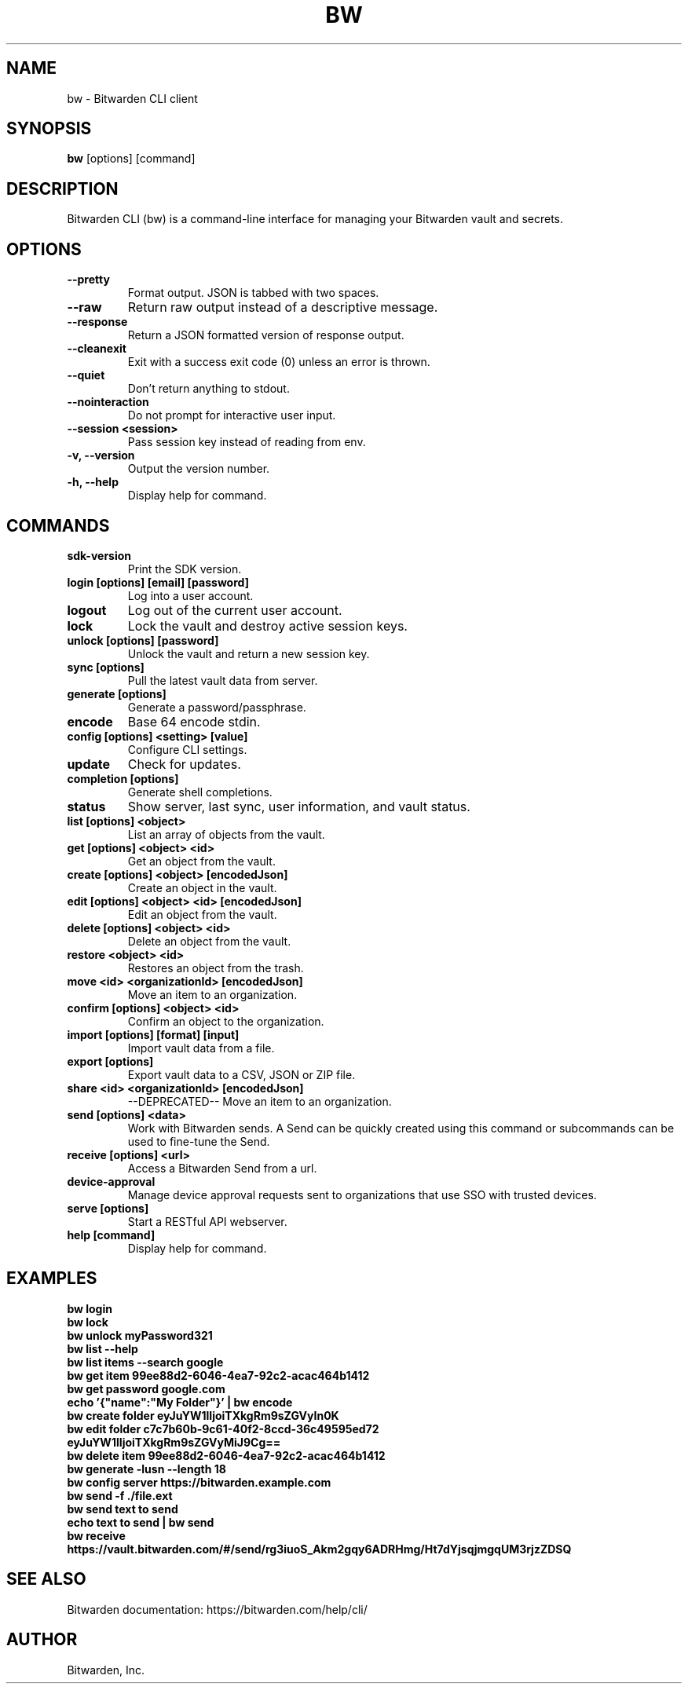 .TH BW 1 "May 2025" "Bitwarden CLI" "User Commands"
.SH NAME
bw \- Bitwarden CLI client
.SH SYNOPSIS
.B bw
[options] [command]
.SH DESCRIPTION
Bitwarden CLI (bw) is a command-line interface for managing your Bitwarden vault and secrets.

.SH OPTIONS
.TP
.B --pretty
Format output. JSON is tabbed with two spaces.
.TP
.B --raw
Return raw output instead of a descriptive message.
.TP
.B --response
Return a JSON formatted version of response output.
.TP
.B --cleanexit
Exit with a success exit code (0) unless an error is thrown.
.TP
.B --quiet
Don't return anything to stdout.
.TP
.B --nointeraction
Do not prompt for interactive user input.
.TP
.B --session <session>
Pass session key instead of reading from env.
.TP
.B -v, --version
Output the version number.
.TP
.B -h, --help
Display help for command.

.SH COMMANDS
.TP
.B sdk-version
Print the SDK version.
.TP
.B login [options] [email] [password]
Log into a user account.
.TP
.B logout
Log out of the current user account.
.TP
.B lock
Lock the vault and destroy active session keys.
.TP
.B unlock [options] [password]
Unlock the vault and return a new session key.
.TP
.B sync [options]
Pull the latest vault data from server.
.TP
.B generate [options]
Generate a password/passphrase.
.TP
.B encode
Base 64 encode stdin.
.TP
.B config [options] <setting> [value]
Configure CLI settings.
.TP
.B update
Check for updates.
.TP
.B completion [options]
Generate shell completions.
.TP
.B status
Show server, last sync, user information, and vault status.
.TP
.B list [options] <object>
List an array of objects from the vault.
.TP
.B get [options] <object> <id>
Get an object from the vault.
.TP
.B create [options] <object> [encodedJson]
Create an object in the vault.
.TP
.B edit [options] <object> <id> [encodedJson]
Edit an object from the vault.
.TP
.B delete [options] <object> <id>
Delete an object from the vault.
.TP
.B restore <object> <id>
Restores an object from the trash.
.TP
.B move <id> <organizationId> [encodedJson]
Move an item to an organization.
.TP
.B confirm [options] <object> <id>
Confirm an object to the organization.
.TP
.B import [options] [format] [input]
Import vault data from a file.
.TP
.B export [options]
Export vault data to a CSV, JSON or ZIP file.
.TP
.B share <id> <organizationId> [encodedJson]
--DEPRECATED-- Move an item to an organization.
.TP
.B send [options] <data>
Work with Bitwarden sends. A Send can be quickly created using this command or subcommands can be used to fine-tune the Send.
.TP
.B receive [options] <url>
Access a Bitwarden Send from a url.
.TP
.B device-approval
Manage device approval requests sent to organizations that use SSO with trusted devices.
.TP
.B serve [options]
Start a RESTful API webserver.
.TP
.B help [command]
Display help for command.

.SH EXAMPLES
.TP
.B bw login
.TP
.B bw lock
.TP
.B bw unlock myPassword321
.TP
.B bw list --help
.TP
.B bw list items --search google
.TP
.B bw get item 99ee88d2-6046-4ea7-92c2-acac464b1412
.TP
.B bw get password google.com
.TP
.B echo '{"name":"My Folder"}' | bw encode
.TP
.B bw create folder eyJuYW1lIjoiTXkgRm9sZGVyIn0K
.TP
.B bw edit folder c7c7b60b-9c61-40f2-8ccd-36c49595ed72 eyJuYW1lIjoiTXkgRm9sZGVyMiJ9Cg==
.TP
.B bw delete item 99ee88d2-6046-4ea7-92c2-acac464b1412
.TP
.B bw generate -lusn --length 18
.TP
.B bw config server https://bitwarden.example.com
.TP
.B bw send -f ./file.ext
.TP
.B bw send "text to send"
.TP
.B echo "text to send" | bw send
.TP
.B bw receive https://vault.bitwarden.com/#/send/rg3iuoS_Akm2gqy6ADRHmg/Ht7dYjsqjmgqUM3rjzZDSQ

.SH SEE ALSO
Bitwarden documentation: https://bitwarden.com/help/cli/

.SH AUTHOR
Bitwarden, Inc.
